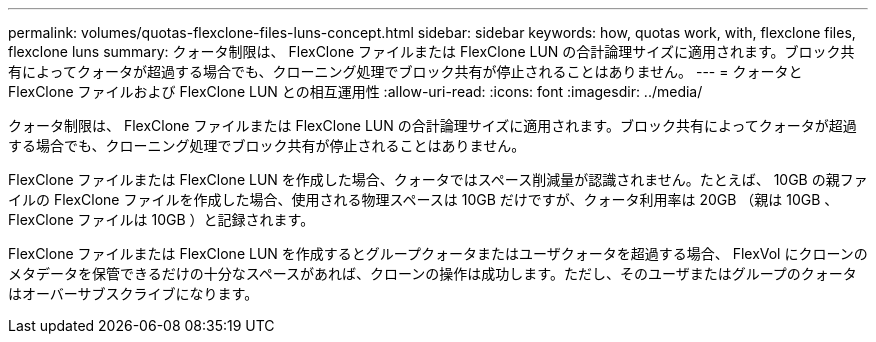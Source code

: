 ---
permalink: volumes/quotas-flexclone-files-luns-concept.html 
sidebar: sidebar 
keywords: how, quotas work, with, flexclone files, flexclone luns 
summary: クォータ制限は、 FlexClone ファイルまたは FlexClone LUN の合計論理サイズに適用されます。ブロック共有によってクォータが超過する場合でも、クローニング処理でブロック共有が停止されることはありません。 
---
= クォータと FlexClone ファイルおよび FlexClone LUN との相互運用性
:allow-uri-read: 
:icons: font
:imagesdir: ../media/


[role="lead"]
クォータ制限は、 FlexClone ファイルまたは FlexClone LUN の合計論理サイズに適用されます。ブロック共有によってクォータが超過する場合でも、クローニング処理でブロック共有が停止されることはありません。

FlexClone ファイルまたは FlexClone LUN を作成した場合、クォータではスペース削減量が認識されません。たとえば、 10GB の親ファイルの FlexClone ファイルを作成した場合、使用される物理スペースは 10GB だけですが、クォータ利用率は 20GB （親は 10GB 、 FlexClone ファイルは 10GB ）と記録されます。

FlexClone ファイルまたは FlexClone LUN を作成するとグループクォータまたはユーザクォータを超過する場合、 FlexVol にクローンのメタデータを保管できるだけの十分なスペースがあれば、クローンの操作は成功します。ただし、そのユーザまたはグループのクォータはオーバーサブスクライブになります。
